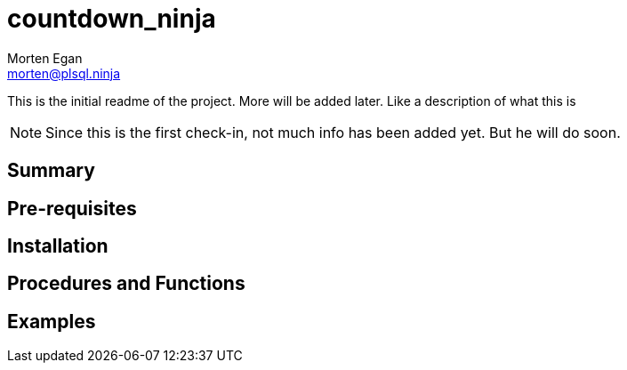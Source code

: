= countdown_ninja
Morten Egan <morten@plsql.ninja>
 
This is the initial readme of the project. More will be added later. Like a description of what this is
 
[NOTE]
Since this is the first check-in, not much info has been added yet.
But he will do soon.
 
== Summary
 
== Pre-requisites
 
== Installation
 
== Procedures and Functions
 
== Examples
 
